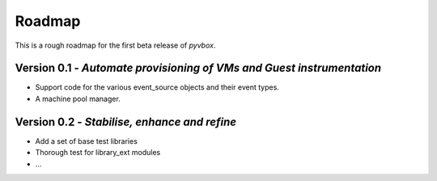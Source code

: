 Roadmap 
=======

This is a rough roadmap for the first beta release of *pyvbox*.

Version 0.1 - *Automate provisioning of VMs and Guest instrumentation*
----------------------------------------------------------------------

* Support code for the various event_source objects and their event types.
* A machine pool manager. 


Version 0.2 - *Stabilise, enhance and refine*
---------------------------------------------
  
* Add a set of base test libraries
* Thorough test for library_ext modules 
* ...

